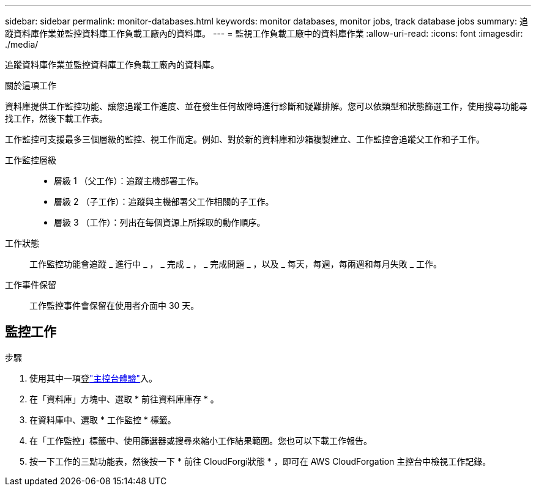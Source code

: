 ---
sidebar: sidebar 
permalink: monitor-databases.html 
keywords: monitor databases, monitor jobs, track database jobs 
summary: 追蹤資料庫作業並監控資料庫工作負載工廠內的資料庫。 
---
= 監視工作負載工廠中的資料庫作業
:allow-uri-read: 
:icons: font
:imagesdir: ./media/


[role="lead"]
追蹤資料庫作業並監控資料庫工作負載工廠內的資料庫。

.關於這項工作
資料庫提供工作監控功能、讓您追蹤工作進度、並在發生任何故障時進行診斷和疑難排解。您可以依類型和狀態篩選工作，使用搜尋功能尋找工作，然後下載工作表。

工作監控可支援最多三個層級的監控、視工作而定。例如、對於新的資料庫和沙箱複製建立、工作監控會追蹤父工作和子工作。

工作監控層級::
+
--
* 層級 1 （父工作）：追蹤主機部署工作。
* 層級 2 （子工作）：追蹤與主機部署父工作相關的子工作。
* 層級 3 （工作）：列出在每個資源上所採取的動作順序。


--
工作狀態:: 工作監控功能會追蹤 _ 進行中 _ ， _ 完成 _ ， _ 完成問題 _ ，以及 _ 每天，每週，每兩週和每月失敗 _ 工作。
工作事件保留:: 工作監控事件會保留在使用者介面中 30 天。




== 監控工作

.步驟
. 使用其中一項登link:https://docs.netapp.com/us-en/workload-setup-admin/console-experiences.html["主控台體驗"^]入。
. 在「資料庫」方塊中、選取 * 前往資料庫庫存 * 。
. 在資料庫中、選取 * 工作監控 * 標籤。
. 在「工作監控」標籤中、使用篩選器或搜尋來縮小工作結果範圍。您也可以下載工作報告。
. 按一下工作的三點功能表，然後按一下 * 前往 CloudForgi狀態 * ，即可在 AWS CloudForgation 主控台中檢視工作記錄。

